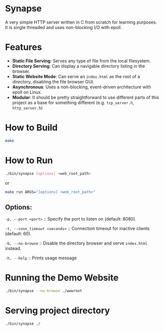 * Synapse

A very simple HTTP server written in C from scratch for learning purposes. It is single threaded and uses non-blocking I/O with epoll.

* Features

- *Static File Serving*: Serves any type of file from the local filesystem.
- *Directory Serving*: Can display a navigable directory listing in the browser.
- *Static Website Mode*: Can serve an =index.html= as the root of a directory, disabling the file browser GUI.
- *Asynchronous*: Uses a non-blocking, event-driven architecture with epoll on Linux.
- *Modular*: It should be pretty straightforward to use different parts of this project as a base for something different (e.g. =tcp_server.h=, =http_server.h=)

* How to Build
#+begin_src bash
make
#+end_src

* How to Run
#+begin_src bash
./bin/synapse [options] <web_root_path>
#+end_src

or

#+begin_src bash
make run ARGS="[options] <web_root_path>"
#+end_src

** Options:

=-p, --port <port>= :: Specify the port to listen on (default: 8080).

=-t, --conn_timeout <seconds>= :: Connection timeout for inactive clients (default: 60).

=-b, --no-browse= :: Disable the directory browser and serve =index.html= instead.

=-h, --help= :: Prints usage message

* Running the Demo Website

#+BEGIN_SRC bash
./bin/synapse --no-browse ./wwwroot
#+END_SRC

* Serving project directory

#+BEGIN_SRC bash
./bin/synapse ./
#+END_SRC
